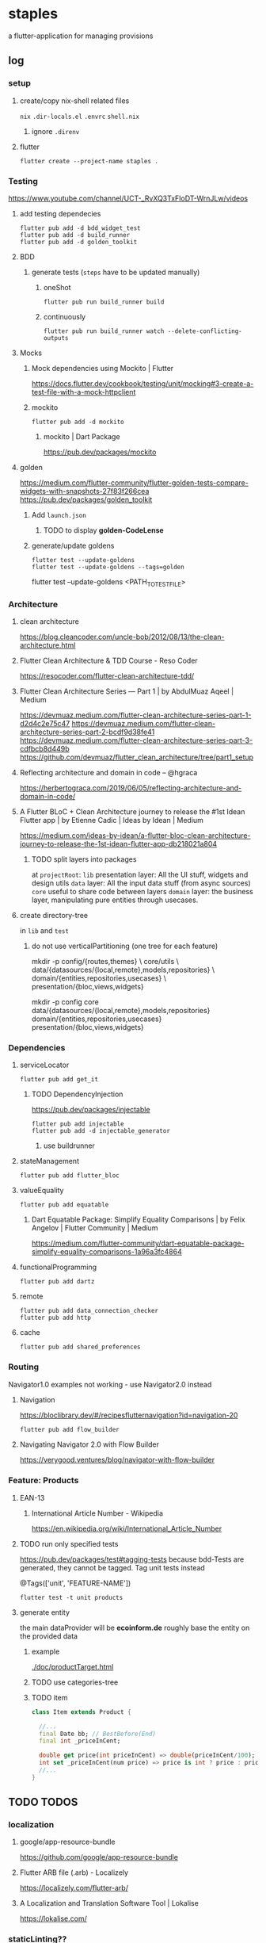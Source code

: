 * staples
 a flutter-application for managing provisions
** log
*** setup
**** create/copy nix-shell related files
=nix=
=.dir-locals.el=
=.envrc=
=shell.nix=
***** ignore =.direnv=
**** flutter
#+BEGIN_SRC shell :results drawer
  flutter create --project-name staples .
#+END_SRC
*** Testing
https://www.youtube.com/channel/UCT-_RvXQ3TxFIoDT-WrnJLw/videos
**** add testing dependecies
#+BEGIN_SRC shell :results drawer
  flutter pub add -d bdd_widget_test
  flutter pub add -d build_runner
  flutter pub add -d golden_toolkit
#+END_SRC
**** BDD
***** generate tests (~steps~ have to be updated manually)
****** oneShot
#+BEGIN_SRC shell :results drawer
  flutter pub run build_runner build
#+END_SRC
****** continuously
#+BEGIN_SRC shell :results drawer
  flutter pub run build_runner watch --delete-conflicting-outputs
#+END_SRC
**** Mocks
***** Mock dependencies using Mockito | Flutter
https://docs.flutter.dev/cookbook/testing/unit/mocking#3-create-a-test-file-with-a-mock-httpclient
***** mockito
#+BEGIN_SRC shell :results drawer
  flutter pub add -d mockito
#+END_SRC
****** mockito | Dart Package
https://pub.dev/packages/mockito
**** golden
https://medium.com/flutter-community/flutter-golden-tests-compare-widgets-with-snapshots-27f83f266cea
https://pub.dev/packages/golden_toolkit
***** Add =launch.json=
****** TODO to display *golden-CodeLense*
***** generate/update goldens
#+BEGIN_SRC shell :results drawer
  flutter test --update-goldens
  flutter test --update-goldens --tags=golden
#+END_SRC
#+BEGIN_EXAMPLE shell
  flutter test --update-goldens <PATH_TO_TEST_FILE>
#+END_EXAMPLE
*** Architecture
**** clean architecture
https://blog.cleancoder.com/uncle-bob/2012/08/13/the-clean-architecture.html
**** Flutter Clean Architecture & TDD Course - Reso Coder
https://resocoder.com/flutter-clean-architecture-tdd/
**** Flutter Clean Architecture Series — Part 1 | by AbdulMuaz Aqeel | Medium
https://devmuaz.medium.com/flutter-clean-architecture-series-part-1-d2d4c2e75c47
https://devmuaz.medium.com/flutter-clean-architecture-series-part-2-bcdf9d38fe41
https://devmuaz.medium.com/flutter-clean-architecture-series-part-3-cdfbcb8d449b
https://github.com/devmuaz/flutter_clean_architecture/tree/part1_setup
**** Reflecting architecture and domain in code – @hgraca
https://herbertograca.com/2019/06/05/reflecting-architecture-and-domain-in-code/
**** A Flutter BLoC + Clean Architecture journey to release the #1st Idean Flutter app | by Etienne Cadic | Ideas by Idean | Medium
https://medium.com/ideas-by-idean/a-flutter-bloc-clean-architecture-journey-to-release-the-1st-idean-flutter-app-db218021a804
***** TODO split layers into packages
at =projectRoot=:
=lib= presentation layer: All the UI stuff, widgets and design utils
=data= layer: All the input data stuff (from async sources)
=core= useful to share code between layers
=domain= layer: the business layer, manipulating pure entities through usecases.
**** create directory-tree
in =lib= and =test=
***** do not use verticalPartitioning (one tree for each feature)
#+BEGIN_EXAMPLE shell
mkdir -p config/{routes,themes} \
         core/utils \
         data/{datasources/{local,remote},models,repositories} \
         domain/{entities,repositories,usecases} \
         presentation/{bloc,views,widgets}
#+END_EXAMPLE
#+BEGIN_EXAMPLE shell
mkdir -p config core data/{datasources/{local,remote},models,repositories} domain/{entities,repositories,usecases} presentation/{bloc,views,widgets}
#+END_EXAMPLE
*** Dependencies
**** serviceLocator
#+BEGIN_SRC shell :results drawer
  flutter pub add get_it
#+END_SRC
***** TODO DependencyInjection
:LOGBOOK:
- State "TODO"       from              [2021-11-29 Mon 18:31]
:END:
https://pub.dev/packages/injectable
#+BEGIN_SRC shell :results drawer
  flutter pub add injectable
  flutter pub add -d injectable_generator
#+END_SRC
****** use buildrunner
**** stateManagement
#+BEGIN_SRC shell :results drawer
  flutter pub add flutter_bloc
#+END_SRC
**** valueEquality
#+BEGIN_SRC shell :results drawer
  flutter pub add equatable
#+END_SRC
***** Dart Equatable Package: Simplify Equality Comparisons | by Felix Angelov | Flutter Community | Medium
https://medium.com/flutter-community/dart-equatable-package-simplify-equality-comparisons-1a96a3fc4864
**** functionalProgramming
#+BEGIN_SRC shell :results drawer
  flutter pub add dartz
#+END_SRC
**** remote
#+BEGIN_SRC shell :results drawer
  flutter pub add data_connection_checker
  flutter pub add http
#+END_SRC
**** cache
#+BEGIN_SRC shell :results drawer
  flutter pub add shared_preferences
#+END_SRC
*** Routing
Navigator1.0 examples not working - use Navigator2.0 instead
**** Navigation
https://bloclibrary.dev/#/recipesflutternavigation?id=navigation-20
#+BEGIN_SRC go :results drawer
flutter pub add flow_builder
#+END_SRC
**** Navigating Navigator 2.0 with Flow Builder
https://verygood.ventures/blog/navigator-with-flow-builder
*** Feature: Products
**** EAN-13
***** International Article Number - Wikipedia
https://en.wikipedia.org/wiki/International_Article_Number
**** TODO run only specified tests
https://pub.dev/packages/test#tagging-tests
because bdd-Tests are generated, they cannot be tagged.
Tag unit tests instead
#+BEGIN_EXAMPLE dart
@Tags(['unit', 'FEATURE-NAME'])
#+END_EXAMPLE
#+BEGIN_SRC shell :results drawer
  flutter test -t unit products
#+END_SRC
**** generate entity
the main dataProvider will be *ecoinform.de*
roughly base the entity on the provided data
***** example
[[./doc/productTarget.html]]
***** TODO use categories-tree
***** TODO item
#+BEGIN_SRC dart
  class Item extends Product {

    //...
    final Date bb; // BestBefore(End)
    final int _priceInCent;

    double get price(int priceInCent) => double(priceInCent/100);
    int set _priceInCent(num price) => price is int ? price : price * 100;
    //...
  }
#+END_SRC
** TODO TODOS
*** localization
**** google/app-resource-bundle
https://github.com/google/app-resource-bundle
**** Flutter ARB file (.arb) - Localizely
https://localizely.com/flutter-arb/
**** A Localization and Translation Software Tool | Lokalise
https://lokalise.com/
*** staticLinting??
**** Code Quality and Code Security | SonarQube
https://www.sonarqube.org/
*** testReporting
**** Flutter Test Reports : Current state of art | by Etienne Cadic | Ideas by Idean | Medium
https://medium.com/ideas-by-idean/flutter-test-reports-in-cis-current-state-of-art-8968b0c8dd4a
*** persistence
**** floor | Flutter Package
https://pub.dev/packages/floor
*** apiCalls
**** retrofit | Dart Package
https://pub.dev/packages/retrofit
*** hooks
**** flutter_hooks | Flutter Package
https://pub.dev/packages/flutter_hooks
*** storeFetchedImages
where??
*** how to test local state
sourceOfTruth for
**** syncing??
would you like to send or fetch data
diffing??
*** [#A] The Software Architecture Chronicles – @hgraca
https://herbertograca.com/2017/07/03/the-software-architecture-chronicles/
**** hgraca/explicit-architecture-php: This repository is a demo of Explicit Architecture, using the Symfony Demo Application.
https://github.com/hgraca/explicit-architecture-php
* WORKFLOW
** create =FEATURE.feature=
start by defining a BDD-Feature
** TDD
*** write test first
**** mocks
***** generate mocks automatically
****** by implementing the nec dependencies
****** annotate with
=NAME_test.dart=
#+BEGIN_EXAMPLE dart
@GenerateMocks([http.Client])
#+END_EXAMPLE
****** treat compilation-errors of missing mockées as usual
***** DEPRECATED generate mocks manually
** always start at the innermost center
*** Entities - have no dependencies
** DOMAIN
TDD
** DATA
TDD
** PRESENTATION
*** BLoC
TDD
** register for DI
** Presentation
*** create a dummy first
**** Placeholder class - widgets library - Dart API
https://api.flutter.dev/flutter/widgets/Placeholder-class.html
*** Widgets
BDD
*** Pages
BDD
** secure UI with ~goldenTests~
*** after  =FEATURE.feature= passes
